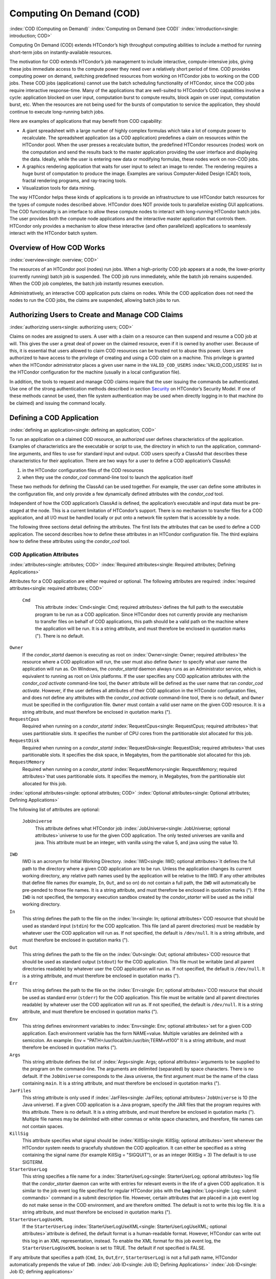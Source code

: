       

Computing On Demand (COD)
=========================

:index:`COD (Computing on Demand)`
:index:`Computing on Demand (see COD)`
:index:`introduction<single: introduction; COD>`

Computing On Demand (COD) extends HTCondor’s high throughput computing
abilities to include a method for running short-term jobs on
instantly-available resources.

The motivation for COD extends HTCondor’s job management to include
interactive, compute-intensive jobs, giving these jobs immediate access
to the compute power they need over a relatively short period of time.
COD provides computing power on demand, switching predefined resources
from working on HTCondor jobs to working on the COD jobs. These COD jobs
(applications) cannot use the batch scheduling functionality of
HTCondor, since the COD jobs require interactive response-time. Many of
the applications that are well-suited to HTCondor’s COD capabilities
involve a cycle: application blocked on user input, computation burst to
compute results, block again on user input, computation burst, etc. When
the resources are not being used for the bursts of computation to
service the application, they should continue to execute long-running
batch jobs.

Here are examples of applications that may benefit from COD capability:

-  A giant spreadsheet with a large number of highly complex formulas
   which take a lot of compute power to recalculate. The spreadsheet
   application (as a COD application) predefines a claim on resources
   within the HTCondor pool. When the user presses a recalculate button,
   the predefined HTCondor resources (nodes) work on the computation and
   send the results back to the master application providing the user
   interface and displaying the data. Ideally, while the user is
   entering new data or modifying formulas, these nodes work on non-COD
   jobs.
-  A graphics rendering application that waits for user input to select
   an image to render. The rendering requires a huge burst of
   computation to produce the image. Examples are various Computer-Aided
   Design (CAD) tools, fractal rendering programs, and ray-tracing
   tools.
-  Visualization tools for data mining.

The way HTCondor helps these kinds of applications is to provide an
infrastructure to use HTCondor batch resources for the types of compute
nodes described above. HTCondor does NOT provide tools to parallelize
existing GUI applications. The COD functionality is an interface to
allow these compute nodes to interact with long-running HTCondor batch
jobs. The user provides both the compute node applications and the
interactive master application that controls them. HTCondor only
provides a mechanism to allow these interactive (and often parallelized)
applications to seamlessly interact with the HTCondor batch system.

Overview of How COD Works
-------------------------

:index:`overview<single: overview; COD>`

The resources of an HTCondor pool (nodes) run jobs. When a high-priority
COD job appears at a node, the lower-priority (currently running) batch
job is suspended. The COD job runs immediately, while the batch job
remains suspended. When the COD job completes, the batch job instantly
resumes execution.

Administratively, an interactive COD application puts claims on nodes.
While the COD application does not need the nodes to run the COD jobs,
the claims are suspended, allowing batch jobs to run.

Authorizing Users to Create and Manage COD Claims
-------------------------------------------------

:index:`authorizing users<single: authorizing users; COD>`

Claims on nodes are assigned to users. A user with a claim on a resource
can then suspend and resume a COD job at will. This gives the user a
great deal of power on the claimed resource, even if it is owned by
another user. Because of this, it is essential that users allowed to
claim COD resources can be trusted not to abuse this power. Users are
authorized to have access to the privilege of creating and using a COD
claim on a machine. This privilege is granted when the HTCondor
administrator places a given user name in the ``VALID_COD_USERS``
:index:`VALID_COD_USERS` list in the HTCondor configuration for
the machine (usually in a local configuration file).

In addition, the tools to request and manage COD claims require that the
user issuing the commands be authenticated. Use one of the strong
authentication methods described in
section \ `Security <../admin-manual/security.html>`__ on HTCondor’s
Security Model. If one of these methods cannot be used, then file system
authentication may be used when directly logging in to that machine (to
be claimed) and issuing the command locally.

Defining a COD Application
--------------------------

:index:`defining an application<single: defining an application; COD>`

To run an application on a claimed COD resource, an authorized user
defines characteristics of the application. Examples of characteristics
are the executable or script to use, the directory in which to run the
application, command-line arguments, and files to use for standard input
and output. COD users specify a ClassAd that describes these
characteristics for their application. There are two ways for a user to
define a COD application’s ClassAd:

#. in the HTCondor configuration files of the COD resources
#. when they use the *condor\_cod* command-line tool to launch the
   application itself

These two methods for defining the ClassAd can be used together. For
example, the user can define some attributes in the configuration file,
and only provide a few dynamically defined attributes with the
*condor\_cod* tool.

Independent of how the COD application’s ClassAd is defined, the
application’s executable and input data must be pre-staged at the node.
This is a current limitation of HTCondor’s support. There is no
mechanism to transfer files for a COD application, and all I/O must be
handled locally or put onto a network file system that is accessible by
a node.

The following three sections detail defining the attributes. The first
lists the attributes that can be used to define a COD application. The
second describes how to define these attributes in an HTCondor
configuration file. The third explains how to define these attributes
using the *condor\_cod* tool.

COD Application Attributes
''''''''''''''''''''''''''

:index:`attributes<single: attributes; COD>`
:index:`Required attributes<single: Required attributes; Defining Applications>`

Attributes for a COD application are either required or optional. The
following attributes are required:
:index:`required attributes<single: required attributes; COD>`

 ``Cmd``
    This attribute :index:`Cmd<single: Cmd; required attributes>`\ defines the
    full path to the executable program to be run as a COD application.
    Since HTCondor does not currently provide any mechanism to transfer
    files on behalf of COD applications, this path should be a valid
    path on the machine where the application will be run. It is a
    string attribute, and must therefore be enclosed in quotation marks
    ("). There is no default.

``Owner``
    If the *condor\_startd* daemon is executing as root on
    :index:`Owner<single: Owner; required attributes>`\ the resource where a COD
    application will run, the user must also define ``Owner`` to specify
    what user name the application will run as. On Windows, the
    *condor\_startd* daemon always runs as an Administrator service,
    which is equivalent to running as root on Unix platforms. If the
    user specifies any COD application attributes with the *condor\_cod*
    *activate* command-line tool, the ``Owner`` attribute will be
    defined as the user name that ran *condor\_cod* *activate*. However,
    if the user defines all attributes of their COD application in the
    HTCondor configuration files, and does not define any attributes
    with the *condor\_cod* *activate* command-line tool, there is no
    default, and ``Owner`` must be specified in the configuration file.
    ``Owner`` must contain a valid user name on the given COD resource.
    It is a string attribute, and must therefore be enclosed in
    quotation marks (").

``RequestCpus``
    Required when running on a *condor\_startd*
    :index:`RequestCpus<single: RequestCpus; required attributes>`\ that uses
    partitionable slots. It specifies the number of CPU cores from the
    partitionable slot allocated for this job.

``RequestDisk``
    Required when running on a *condor\_startd*
    :index:`RequestDisk<single: RequestDisk; required attributes>`\ that uses
    partitionable slots. It specifies the disk space, in Megabytes, from
    the partitionable slot allocated for this job.

``RequestMemory``
    Required when running on a *condor\_startd*
    :index:`RequestMemory<single: RequestMemory; required attributes>`\ that uses
    partitionable slots. It specifies the memory, in Megabytes, from the
    partitionable slot allocated for this job.

:index:`optional attributes<single: optional attributes; COD>`
:index:`Optional attributes<single: Optional attributes; Defining Applications>`

The following list of attributes are optional:

 ``JobUniverse``
    This attribute defines what HTCondor job
    :index:`JobUniverse<single: JobUniverse; optional attributes>`\ universe to use
    for the given COD application. The only tested universes are vanilla
    and java. This attribute must be an integer, with vanilla using the
    value 5, and java using the value 10.

``IWD``
    IWD is an acronym for Initial Working Directory.
    :index:`IWD<single: IWD; optional attributes>`\ It defines the full path
    to the directory where a given COD application are to be run. Unless
    the application changes its current working directory, any relative
    path names used by the application will be relative to the IWD. If
    any other attributes that define file names (for example, ``In``,
    ``Out``, and so on) do not contain a full path, the ``IWD`` will
    automatically be pre-pended to those file names. It is a string
    attribute, and must therefore be enclosed in quotation marks ("). If
    the ``IWD`` is not specified, the temporary execution sandbox
    created by the *condor\_starter* will be used as the initial working
    directory.

``In``
    This string defines the path to the file on the
    :index:`In<single: In; optional attributes>`\ COD resource that should be
    used as standard input (``stdin``) for the COD application. This
    file (and all parent directories) must be readable by whatever user
    the COD application will run as. If not specified, the default is
    ``/dev/null``. It is a string attribute, and must therefore be
    enclosed in quotation marks (").

``Out``
    This string defines the path to the file on the
    :index:`Out<single: Out; optional attributes>`\ COD resource that should
    be used as standard output (``stdout``) for the COD application.
    This file must be writable (and all parent directories readable) by
    whatever user the COD application will run as. If not specified, the
    default is ``/dev/null``. It is a string attribute, and must
    therefore be enclosed in quotation marks (").

``Err``
    This string defines the path to the file on the
    :index:`Err<single: Err; optional attributes>`\ COD resource that should
    be used as standard error (``stderr``) for the COD application. This
    file must be writable (and all parent directories readable) by
    whatever user the COD application will run as. If not specified, the
    default is ``/dev/null``. It is a string attribute, and must
    therefore be enclosed in quotation marks (").

``Env``
    This string defines environment variables to
    :index:`Env<single: Env; optional attributes>`\ set for a given COD
    application. Each environment variable has the form NAME=value.
    Multiple variables are delimited with a semicolon. An example:
    Env = "PATH=/usr/local/bin:/usr/bin;TERM=vt100" It is a string
    attribute, and must therefore be enclosed in quotation marks (").

``Args``
    This string attribute defines the list of
    :index:`Args<single: Args; optional attributes>`\ arguments to be supplied
    to the program on the command-line. The arguments are delimited
    (separated) by space characters. There is no default. If the
    ``JobUniverse`` corresponds to the Java universe, the first argument
    must be the name of the class containing ``main``. It is a string
    attribute, and must therefore be enclosed in quotation marks (").

``JarFiles``
    This string attribute is only used if
    :index:`JarFiles<single: JarFiles; optional attributes>`\ ``JobUniverse`` is 10
    (the Java universe). If a given COD application is a Java program,
    specify the JAR files that the program requires with this attribute.
    There is no default. It is a string attribute, and must therefore be
    enclosed in quotation marks ("). Multiple file names may be
    delimited with either commas or white space characters, and
    therefore, file names can not contain spaces.

``KillSig``
    This attribute specifies what signal should be
    :index:`KillSig<single: KillSig; optional attributes>`\ sent whenever the
    HTCondor system needs to gracefully shutdown the COD application. It
    can either be specified as a string containing the signal name (for
    example KillSig = "SIGQUIT"), or as an integer (KillSig = 3) The
    default is to use SIGTERM.

``StarterUserLog``
    This string specifies a file name for a
    :index:`StarterUserLog<single: StarterUserLog; optional attributes>`\ log file that
    the *condor\_starter* daemon can write with entries for relevant
    events in the life of a given COD application. It is similar to the
    job event log file specified for regular HTCondor jobs with the
    **Log**\ :index:`Log<single: Log; submit commands>` command in a submit
    description file. However, certain attributes that are placed in a
    job event log do not make sense in the COD environment, and are
    therefore omitted. The default is not to write this log file. It is
    a string attribute, and must therefore be enclosed in quotation
    marks (").

``StarterUserLogUseXML``
    If the ``StarterUserLog``
    :index:`StarterUserLogUseXML<single: StarterUserLogUseXML; optional attributes>`\ attribute
    is defined, the default format is a human-readable format. However,
    HTCondor can write out this log in an XML representation, instead.
    To enable the XML format for this job event log, the
    ``StarterUserLogUseXML`` boolean is set to TRUE. The default if not
    specified is FALSE.

If any attribute that specifies a path (``Cmd``, ``In``,
``Out``,\ ``Err``, ``StarterUserLog``) is not a full path name, HTCondor
automatically prepends the value of ``IWD``.
:index:`Job ID<single: Job ID; Defining Applications>`
:index:`Job ID<single: Job ID; defining applications>`

The final set of attributes define an identification for a COD
application. The job ID is made up of both the ``ClusterId`` and
``ProcId`` attributes. This job ID is similar to the job ID that is
created whenever a regular HTCondor batch job is submitted. For regular
HTCondor batch jobs, the job ID is assigned automatically by the
*condor\_schedd* whenever a new job is submitted into the persistent job
queue. However, since there is no persistent job queue for COD, the
usual mechanism to identify jobs does not exist. Moreover, commands that
require the job ID for batch jobs such as *condor\_q* and *condor\_rm*
do not exist for COD. Instead, the claim ID is the unique identifier for
COD jobs and COD-related commands.

When using COD, the job ID is only used to identify the job in various
log messages and in the COD-specific output of *condor\_status*. The COD
job ID is part of the information included in all events written to the
``StarterUserLog`` regarding a given job. The COD job ID is also used in
the HTCondor debugging logs described in section \ `Configuration
Macros <../admin-manual/configuration-macros.html>`__ on
page \ `Configuration
Macros <../admin-manual/configuration-macros.html>`__. For example, in
the *condor\_starter* daemon’s log file for COD jobs (called
``StarterLog.cod`` by default) or in the *condor\_startd* daemon’s log
file (called ``StartLog`` by default).

These COD job IDs are optional. The job ID is useful to define where it
helps a user with the accounting or debugging of their own application.
In this case, it is the user’s responsibility to ensure uniqueness, if
so desired.

 ``ClusterId``
    This integer defines the
    :index:`ClusterId<single: ClusterId; attributes>`\ cluster identifier for a COD
    job. The default value is 1. The ``ClusterId`` can also be defined
    with the
    :index:`condor_cod activate command<single: condor_cod activate command; COD>`\ *condor\_cod*
    *activate* command-line tool using the **-cluster** option.

``ProcId``
    This integer defines the :index:`ProcID<single: ProcID; attributes>`\ process
    identifier (within a cluster) for a COD job. The default value is 0.
    The ``ProcId`` can also be defined with the *condor\_cod* *activate*
    command-line tool using the **-cluster** option.

Note that the ``ClusterId`` and ``ProcId`` identifiers can also be
specified as command-line arguments to the *condor\_cod* *activate* when
spawning a given COD application. See
section \ `4.3.4 <#x50-4290004.3.4>`__ below for details on using
*condor\_cod* *activate*.

Defining Attributes in the HTCondor Configuration Files
'''''''''''''''''''''''''''''''''''''''''''''''''''''''

:index:`defining attributes by configuration<single: defining attributes by configuration; COD>`

To define COD attributes in the HTCondor configuration file for a given
application, the user selects a keyword to uniquely name ClassAd
attributes of the application. This case-insensitive keyword is used as
a prefix for the various configuration file variable names. When a user
wishes to spawn a given application, the keyword is given as an argument
to the *condor\_cod* tool, and the keyword is used at the remote COD
resource to find attributes which define the application.

Any of the ClassAd attributes described in the previous section can be
specified in the configuration file with the keyword prefix followed by
an underscore character ("\_").

For example, if the user’s keyword for a given fractal generation
application is ``FractGen``, the resulting entries in the HTCondor
configuration file may appear as:

::

    FractGen_Cmd = "/usr/local/bin/fractgen" 
    FractGen_Iwd = "/tmp/cod-fractgen" 
    FractGen_Out = "/tmp/cod-fractgen/output" 
    FractGen_Err = "/tmp/cod-fractgen/error" 
    FractGen_Args = "mandelbrot -0.65865,-0.56254 -0.45865,-0.71254"

In this example, the executable may create other files. The ``Out`` and
``Err`` attributes specified in the configuration file are only for
standard output and standard error redirection.

When the user wishes to spawn an instance of this application, the
command line condor\_cod  activate appears with the -keyword FractGen
option.

NOTE: If a user is defining all attributes of their COD application in
the HTCondor configuration files, and the *condor\_startd* daemon on the
COD resource they are using is running as root, the user must also
define ``Owner`` to be the user that the COD application should run as.

Defining Attributes with the *condor\_cod* Tool
'''''''''''''''''''''''''''''''''''''''''''''''

:index:`condor_cod tool<single: condor_cod tool; COD>`

COD users may define attributes dynamically (at the time they spawn a
COD application). In this case, the user writes the ClassAd attributes
into a file, and the file name is passed to the *condor\_cod* *activate*
command using the **-jobad** option. These attributes are read by the
*condor\_cod* tool and passed through the system to the
*condor\_starter* daemon, which spawns the COD application. If the file
name given is ``-``, the *condor\_cod* tool will read from standard
input (``stdin``).

Users should not add a keyword prefix when defining attributes with
*condor\_cod* *activate*. The attribute names can be used in the file
directly.

WARNING: The current syntax for this file is not the same as the syntax
in the file used with *condor\_submit*.

NOTE: Users should not define the ``Owner`` attribute when using
*condor\_cod* *activate* on the command line, since HTCondor will
automatically insert the correct value based on what user runs the
*condor\_cod* command and how that user authenticates to the COD
resource. If a user defines an attribute that does not match the
authenticated identity, HTCondor treats this case as an error, and it
will fail to launch the application.

Managing COD Resource Claims
----------------------------

:index:`managing claims<single: managing claims; COD>`

Separate commands are provided by HTCondor to manage COD claims on batch
resources. Once created, each COD claim has a unique identifying string,
called the claim ID. Most commands require a claim ID to specify which
claim you wish to act on. These commands are the means by which COD
applications interact with the rest of the HTCondor system. They should
be issued by the controller application to manage its compute nodes.
Here is a list of the commands:

 Request
    Create a new COD claim on a given resource.
 Activate
    Spawn a specific application on a specific COD claim.
 Suspend
    Suspend a running application within a specific COD claim.
 Renew
    Renew the lease to a COD claim.
 Resume
    Resume a suspended application on a specific COD claim.
 Deactivate
    Shut down an application, but hold onto the COD claim for future
    use.
 Release
    Destroy a specific COD claim, and shut down any job that is
    currently running on it.
 Delegate proxy
    Send an x509 proxy credential to the specific COD claim (optional,
    only required in rare cases like using glexec to spawn the
    *condor\_starter* at the execute machine where the COD job is
    running).

To issue these commands, a user or application invokes the *condor\_cod*
tool. A command may be specified as the first argument to this tool, as

::

    condor_cod request -name c02.cs.wisc.edu

or the *condor\_cod* tool can be installed in such a way that the same
binary is used for a set of names, as

::

    condor_cod_request -name c02.cs.wisc.edu

Other than the command name itself (which must be included in full)
additional options supported by each tool can be abbreviated to the
shortest unambiguous value. For example, **-name** can also be specified
as **-n**. However, for a command like *condor\_cod\_activate* that
supports both **-classad** and **-cluster**, the user must use at least
**-cla** or **-clu**. If the user specifies an ambiguous option, the
*condor\_cod* tool will exit with an error message.

In addition, there is a **-cod** option to *condor\_status*.

The following sections describe each option in greater detail.

Request
'''''''

:index:`condor_cod_request command<single: condor_cod_request command; COD>`

A user must be granted authorization to create COD claims on a specific
machine. In addition, when the user uses these COD claims, the
application binary or script they wish to run (and any input data) must
be pre-staged on the machine. Therefore, a user cannot simply request a
COD claim at random.

The user specifies the resource on which to make a COD claim. This is
accomplished by specifying the name of the *condor\_startd* daemon
desired by invoking *condor\_cod\_request* with the **-name** option and
the resource name (usually the host name). For example:

::

    condor_cod_request -name c02.cs.wisc.edu

If the *condor\_startd* daemon desired belongs to a different HTCondor
pool than the one where executing the COD commands, use the **-pool**
option to provide the name of the central manager machine of the other
pool. For example:

::

    condor_cod_request -name c02.cs.wisc.edu -pool condor.cs.wisc.edu

An alternative is to provide the IP address and port number where the
*condor\_startd* daemon is listening with the **-addr** option. This
information can be found in the *condor\_startd* ClassAd as the
attribute ``StartdIpAddr`` or by reading the log file when the
*condor\_startd* first starts up. For example:

::

    condor_cod_request -addr "<128.105.146.102:40967>"

If neither **-name** or **-addr** are specified, *condor\_cod\_request*
attempts to connect to the *condor\_startd* daemon running on the local
machine (where the request command was issued).

If the *condor\_startd* daemon to be used for the COD claim is an SMP
machine and has multiple slots, specify which resource on the machine to
use for COD by providing the full name of the resource, not just the
host name. For example:

::

    condor_cod_request -name slot2@c02.cs.wisc.edu

A constraint on what slot is desired may be provided, instead of
specifying it by name. For example, to run on machine c02.cs.wisc.edu,
not caring which slot is used, so long as it the machine is not
currently running a job, use something like:

::

    condor_cod_request -name c02.cs.wisc.edu -requirements 'State!="Claimed"'

In general, be careful with shell quoting issues, so that your shell is
not confused by the ClassAd expression syntax (in particular if the
expression includes a string). The safest method is to enclose any
requirement expression within single quote marks (as shown above).

Once a given *condor\_startd* daemon has been contacted to request a new
COD claim, the *condor\_startd* daemon checks for proper authorization
of the user issuing the command. If the user has the authority, and the
*condor\_startd* daemon finds a resource that matches any given
requirements, the *condor\_startd* daemon creates a new COD claim and
gives it a unique identifier, the claim ID. This ID is used to identify
COD claims when using other commands. If *condor\_cod\_request*
succeeds, the claim ID for the new claim is printed out to the screen.
All other commands to manage this claim require the claim ID to be
provided as a command-line option.

When the *condor\_startd* daemon assigns a COD claim, the ClassAd
describing the resource is returned to the user that requested the
claim. This ClassAd is a snap-shot of the output of condor\_status -long
for the given machine. If *condor\_cod\_request* is invoked with the
**-classad** option (which takes a file name as an argument), this
ClassAd will be written out to the given file. Otherwise, the ClassAd is
printed to the screen. The only essential piece of information in this
ClassAd is the Claim ID, so that is printed to the screen, even if the
whole ClassAd is also being written to a file.

The claim ID as given after listing the machine ClassAd appears as this
example:

::

    ID of new claim is: "<128.105.121.21:49973>#1073352104#4"

When using this claim ID in further commands, include the quote marks as
well as all the characters in between the quote marks.

NOTE: Once a COD claim is created, there is no persistent record of it
kept by the *condor\_startd* daemon. So, if the *condor\_startd* daemon
is restarted for any reason, all existing COD claims will be destroyed
and the new *condor\_startd* daemon will not recognize any attempts to
use the previous claims.

Also note that it is your responsibility to ensure that the claim is
eventually removed (see section \ `4.3.4 <#x50-4340004.3.4>`__). Failure
to remove the COD claim will result in the *condor\_startd* continuing
to hold a record of the claim for as long as *condor\_startd* continues
running. If a very large number of such claims are accumulated by the
*condor\_startd*, this can impact its performance. Even worse: if a COD
claim is unintentionally left in an activated state, this results in the
suspension of any batch job running on the same resource for as long as
the claim remains activated. For this reason, an optional **-lease**
argument is supported by *condor\_cod\_request*. This tells the
*condor\_startd* to automatically release the COD claim after the
specified number of seconds unless the lease is renewed with
*condor\_cod\_renew*. The default lease is infinitely long.

Activate
''''''''

:index:`condor_cod_activate command<single: condor_cod_activate command; COD>`

Once a user has created a valid COD claim and has the claim ID, the next
step is to spawn a COD job using the claim. The way to do this is to
activate the claim, using the *condor\_cod\_activate* command. Once a
COD application is active on a COD claim, the COD claim will move into
the Running state, and any batch HTCondor job on the same resource will
be suspended. Whenever the COD application is inactive (either
suspended, removed from the machine, or if it exits on its own), the
state of the COD claim changes. The new state depends on why the
application became inactive. The batch HTCondor job then resumes.

To activate a COD claim, first define attributes about the job to be run
in either the local configuration of the COD resource, or in a separate
file as described in this manual section. Invoke the
*condor\_cod\_activate* command to launch a specific instance of the job
on a given COD claim ID. The options given to *condor\_cod\_activate*
vary depending on if the job attributes are defined in the configuration
file or are passed via a file to the *condor\_cod\_activate* tool
itself. However, the **-id** option is always required by
*condor\_cod\_activate*, and this option should be followed by a COD
claim ID that the user acquired via *condor\_cod\_request*.

If the application is defined in the configuration files for the COD
resource, the user provides the keyword (described in
section \ `4.3.3 <#x50-4250004.3.3>`__) that uniquely identifies the
application’s configuration attributes. To continue the example from
that section, the user would spawn their job by specifying
-keyword FractGen, for example:

::

    condor_cod_activate -id "<claim_id>" -keyword FractGen

Substitute the <claim\_id> with the valid Cod Claim Id. Using the same
example as given above, this example would be:

::

    condor_cod_activate -id "<128.105.121.21:49973>#1073352104#4" -keyword FractGen

If the job attributes are placed into a file to be passed to the
*condor\_cod\_activate* tool, the user must provide the name of the file
using the **-jobad** option. For example, if the job attributes were
defined in a file named ``cod-fractgen.txt``, the user spawns the job
using the command:

::

    condor_cod_activate -id "<claim_id>" -jobad cod-fractgen.txt

Alternatively, if the filename specified with **-jobad** is ``-``, the
*condor\_cod\_activate* tool reads the job ClassAd from standard input
(``stdin``).

Regardless of how the job attributes are defined, there are other
options that *condor\_cod\_activate* accepts. These options specify the
job ID for the application to be run. The job ID can either be specified
in the job’s ClassAd, or it can be specified on the command line to
*condor\_cod\_activate*. These options are **-cluster** and **-proc**.
For example, to launch a COD job with keyword foo as cluster 23, proc 5,
or 23.5, the user invokes:

::

    condor_cod_activate -id "<claim_id>" -key foo -cluster 23 -proc 5

The **-cluster** and **-proc** arguments are optional, since the job ID
is not required for COD. If not specified, the job ID defaults to 1.0.

Suspend
'''''''

:index:`condor_cod_suspend command<single: condor_cod_suspend command; COD>`

Once a COD application has been activated with *condor\_cod\_activate*
and is running on a COD resource, it may be temporarily suspended using
*condor\_cod\_suspend*. In this case, the claim state becomes Suspended.
Once a given COD job is suspended, if there are no other running COD
jobs on the resource, an HTCondor batch job can use the resource. By
suspending the COD application, the batch job is allowed to run. If a
resource is idle when a COD application is first spawned, suspension of
the COD job makes the batch resource available for use in the HTCondor
system. Therefore, whenever a COD application has no work to perform, it
should be suspended to prevent the resource from being wasted.

The interface of *condor\_cod\_suspend* supports the single option
**-id**, to specify the COD claim ID to be suspended. For example:

::

    condor_cod_suspend -id "<claim_id>"

If the user attempts to suspend a COD job that is not running,
*condor\_cod\_suspend* exits with an error message. The COD job may not
be running because it is already suspended or because the job was never
spawned on the given COD claim in the first place.

Renew
'''''

:index:`condor_cod_renew command<single: condor_cod_renew command; COD>`

This command tells the *condor\_startd* to renew the lease on the COD
claim for the amount of lease time specified when the claim was created.
See section \ `4.3.4 <#x50-4280004.3.4>`__ for more information on using
leases.

The *condor\_cod\_renew* tool supports only the **-id** option to
specify the COD claim ID the user wishes to renew. For example:

::

    condor_cod_renew -id "<claim_id>"

If the user attempts to renew a COD job that no longer exists,
*condor\_cod\_renew* exits with an error message.

Resume
''''''

:index:`condor_cod_resume command<single: condor_cod_resume command; COD>`

Once a COD application has been suspended with *condor\_cod\_suspend*,
it can be resumed using *condor\_cod\_resume*. In this case, the claim
state returns to Running. If there is a regular batch job running on the
same resource, it will automatically be suspended if a COD application
is resumed.

The *condor\_cod\_resume* tool supports only the **-id** option to
specify the COD claim ID the user wishes to resume. For example:

::

    condor_cod_resume -id "<claim_id>"

If the user attempts to resume a COD job that is not suspended,
*condor\_cod\_resume* exits with an error message.

Deactivate
''''''''''

:index:`condor_cod_deactivate command<single: condor_cod_deactivate command; COD>`

If a given COD application does not exit on its own and needs to be
removed manually, invoke the *condor\_cod\_deactivate* command to kill
the job, but leave the COD claim ID valid for future COD jobs. The user
must specify the claim ID they wish to deactivate using the **-id**
option. For example:

::

    condor_cod_deactivate -id "<claim_id>"

By default, *condor\_cod\_deactivate* attempts to gracefully cleanup the
COD application and give it time to exit. In this case the COD claim
goes into the Vacating state and the *condor\_starter* process
controlling the job will send it the ``KillSig`` defined for the job
(SIGTERM by default). This allows the COD job to catch the signal and do
whatever final work is required to exit cleanly.

However, if the program is stuck or if the user does not want to give
the application time to clean itself up, the user may use the **-fast**
option to tell the *condor\_starter* to quickly kill the job and all its
descendants using SIGKILL. In this case the COD claim goes into the
Killing state. For example:

::

    condor_cod_deactivate -id "<claim_id>" -fast

In either case, once the COD job has finally exited, the COD claim will
go into the Idle state and will be available for future COD
applications. If there are no other active COD jobs on the same
resource, the resource would become available for batch HTCondor jobs.
Whenever the user wishes to spawn another COD application, they can
reuse this idle COD claim by using the same claim ID, without having to
go through the process of running *condor\_cod\_request*.

If the user attempts a *condor\_cod\_deactivate* request on a COD claim
that is neither Running nor Suspended, the *condor\_cod* tool exits with
an error message.

Release
'''''''

:index:`condor_cod_release command<single: condor_cod_release command; COD>`

If users no longer wish to use a given COD claim, they can release the
claim with the *condor\_cod\_release* command. If there is a COD job
running on the claim, the job will first be shut down (as if
*condor\_cod\_deactivate* was used), and then the claim itself is
removed from the resource and the claim ID is destroyed. Further
attempts to use the claim ID for any COD commands will fail.

The *condor\_cod\_release* command always prints out the state the COD
claim was in when the request was received. This way, users can know
what state a given COD application was in when the claim was destroyed.

Like most COD commands, *condor\_cod\_release* requires the claim ID to
be specified using **-id**. In addition, *condor\_cod\_release* supports
the **-fast** option (described above in the section about
*condor\_cod\_deactivate*). If there is a job running or suspended on
the claim when it is released with condor\_cod\_release -fast, the job
will be immediately killed. If **-fast** is not specified, the default
behavior is to use a graceful shutdown, sending whatever signal is
specified in the ``KillSig`` attribute for the job (SIGTERM by default).

Delegate proxy
''''''''''''''

:index:`condor_cod_delegate_proxy command<single: condor_cod_delegate_proxy command; COD>`

In some cases, a user will want to delegate a copy of their user
credentials (in the form of an x509 proxy) to the machine where one of
their COD jobs will run. For example, sites wishing to spawn the
*condor\_starter* using glexec will need a copy of this credential
before the claim can be activated. Therefore, beginning with HTCondor
version 6.9.2, COD users have access to a the command delegate\_proxy.
If users do not specifically require this proxy delegation, this command
should not be used and the rest of this section can be skipped.

The delegate\_proxy command optionally takes a **-x509proxy** argument
to specify the path to the proxy file to use. Otherwise, it uses the
same discovery logic that *condor\_submit* uses to find the user’s
currently active proxy.

Just like every other COD command (except request), this command
requires a valid COD claim id (specified with **-id**) to indicate what
COD claim you wish to delegate the credentials to.

This command can only be sent to idle COD claims, so it should be done
before activate is run for the first time. However, once a proxy has
been delegated, it can be reused by successive claim activations, so
normally this step only has to happen once, not before every activate.
If a proxy is going to expire, and a new one should be sent, this should
only happen after the existing COD claim has been deactivated.

Limitations of COD Support in HTCondor
--------------------------------------

:index:`limitations<single: limitations; COD>`

HTCondor’s support for COD has a few limitations:

-  Applications and data must be pre-staged at a given machine.
-  There is no way to define limits for how long a given COD claim can
   be active and how often it is run.
-  There is no accounting done for applications run under COD claims.
   Therefore, use of a lot of COD resources in a given HTCondor pool
   does not adversely affect user priority.
-  COD claims are not persistent on a given *condor\_startd* daemon.
-  HTCondor does not provide a mechanism to parallelize a graphic
   application to take advantage of COD. The HTCondor Team is not in the
   business of developing applications, we only provide mechanisms to
   execute them.

:index:`COD (Computing on Demand)`

      
